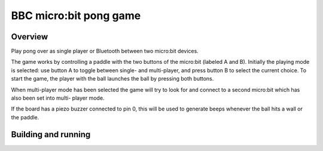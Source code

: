 .. _microbit_pong:

BBC micro:bit pong game
#######################

Overview
********

Play pong over as single player or Bluetooth between two micro:bit
devices.

The game works by controlling a paddle with the two buttons of the
micro:bit (labeled A and B). Initially the playing mode is selected: use
button A to toggle between single- and multi-player, and press button B
to select the current choice. To start the game, the player with the
ball launches the ball by pressing both buttons.

When multi-player mode has been selected the game will try to look for
and connect to a second micro:bit which has also been set into multi-
player mode.

If the board has a piezo buzzer connected to pin 0, this will be used to
generate beeps whenever the ball hits a wall or the paddle.

Building and running
********************

.. zephyr-app-commands::
   :zephyr-app: samples/boards/bbc_microbit/pong
   :board: bbc_microbit
   :goals: build flash
   :compact:
